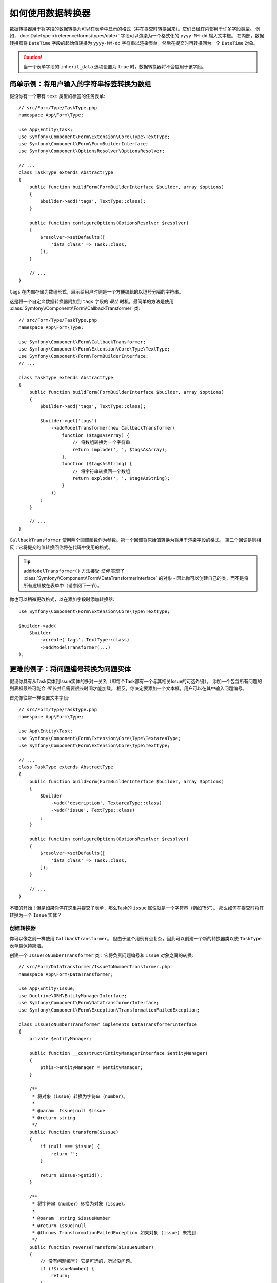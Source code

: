 .. index::
   single: Form; Data transformers

如何使用数据转换器
============================

数据转换器用于将字段的数据转换为可以在表单中显示的格式（并在提交时转换回来）。它们已经在内部用于许多字段类型。
例如，:doc:`DateType </reference/forms/types/date>` 字段可以渲染为一个格式化的 ``yyyy-MM-dd`` 输入文本框。
在内部，数据转换器将 ``DateTime`` 字段的起始值转换为 ``yyyy-MM-dd``
字符串以渲染表单，然后在提交时再转换回为一个 ``DateTime`` 对象。

.. caution::

    当一个表单字段的 ``inherit_data`` 选项设置为 ``true`` 时，数据转换器将不会应用于该字段。

.. seealso::

    如果你需要将一个值映射到表单字段并返回，而不是转换该值的表示，则应使用一个数据映射器。
    请参阅 :doc:`/form/data_mappers`。

.. _simple-example-sanitizing-html-on-user-input:

简单示例：将用户输入的字符串标签转换为数组
--------------------------------------------------------------------

假设你有一个带有 ``text`` 类型的标签的任务表单::

    // src/Form/Type/TaskType.php
    namespace App\Form\Type;

    use App\Entity\Task;
    use Symfony\Component\Form\Extension\Core\Type\TextType;
    use Symfony\Component\Form\FormBuilderInterface;
    use Symfony\Component\OptionsResolver\OptionsResolver;

    // ...
    class TaskType extends AbstractType
    {
        public function buildForm(FormBuilderInterface $builder, array $options)
        {
            $builder->add('tags', TextType::class);
        }

        public function configureOptions(OptionsResolver $resolver)
        {
            $resolver->setDefaults([
                'data_class' => Task::class,
            ]);
        }

        // ...
    }

``tags`` 在内部存储为数组形式，展示给用户时则是一个方便编辑的以逗号分隔的字符串。

这是将一个自定义数据转换器附加到 ``tags`` 字段的 *最佳* 时机。最简单的方法是使用
:class:`Symfony\\Component\\Form\\CallbackTransformer` 类::

    // src/Form/Type/TaskType.php
    namespace App\Form\Type;

    use Symfony\Component\Form\CallbackTransformer;
    use Symfony\Component\Form\Extension\Core\Type\TextType;
    use Symfony\Component\Form\FormBuilderInterface;
    // ...

    class TaskType extends AbstractType
    {
        public function buildForm(FormBuilderInterface $builder, array $options)
        {
            $builder->add('tags', TextType::class);

            $builder->get('tags')
                ->addModelTransformer(new CallbackTransformer(
                    function ($tagsAsArray) {
                        // 将数组转换为一个字符串
                        return implode(', ', $tagsAsArray);
                    },
                    function ($tagsAsString) {
                        // 将字符串转换回一个数组
                        return explode(', ', $tagsAsString);
                    }
                ))
            ;
        }

        // ...
    }

``CallbackTransformer`` 使用两个回调函数作为参数。第一个回调将原始值转换为将用于渲染字段的格式。
第二个回调是则相反：它将提交的值转换回你将在代码中使用的格式。

.. tip::

    ``addModelTransformer()`` 方法接受 *任何* 实现了
    :class:`Symfony\\Component\\Form\\DataTransformerInterface` 的对象
    - 因此你可以创建自己的类，而不是将所有逻辑放在表单中（请参阅下一节）。

你也可以稍微更改格式，以在添加字段时添加转换器::

    use Symfony\Component\Form\Extension\Core\Type\TextType;

    $builder->add(
        $builder
            ->create('tags', TextType::class)
            ->addModelTransformer(...)
    );

更难的例子：将问题编号转换为问题实体
-----------------------------------------------------------------

假设你具有从Task实体到Issue实体的多对一关系（即每个Task都有一个与其相关Issue的可选外键）。
添加一个包含所有问题的列表框最终可能会 *很* 长并且需要很长时间才能加载。
相反，你决定要添加一个文本框，用户可以在其中输入问题编号。

首先像往常一样设置文本字段::

    // src/Form/Type/TaskType.php
    namespace App\Form\Type;

    use App\Entity\Task;
    use Symfony\Component\Form\Extension\Core\Type\TextareaType;
    use Symfony\Component\Form\Extension\Core\Type\TextType;

    // ...
    class TaskType extends AbstractType
    {
        public function buildForm(FormBuilderInterface $builder, array $options)
        {
            $builder
                ->add('description', TextareaType::class)
                ->add('issue', TextType::class)
            ;
        }

        public function configureOptions(OptionsResolver $resolver)
        {
            $resolver->setDefaults([
                'data_class' => Task::class,
            ]);
        }

        // ...
    }

不错的开始！但是如果你停在这里并提交了表单，那么Task的 ``issue`` 属性就是一个字符串（例如“55”）。
那么如何在提交时将其转换为一个 ``Issue`` 实体？

创建转换器
~~~~~~~~~~~~~~~~~~~~~~~~

你可以像之前一样使用 ``CallbackTransformer``。
但由于这个用例有点复杂，因此可以创建一个新的转换器类以使 ``TaskType`` 表单类保持简洁。

创建一个 ``IssueToNumberTransformer`` 类：它将负责问题编号和 ``Issue`` 对象之间的转换::

    // src/Form/DataTransformer/IssueToNumberTransformer.php
    namespace App\Form\DataTransformer;

    use App\Entity\Issue;
    use Doctrine\ORM\EntityManagerInterface;
    use Symfony\Component\Form\DataTransformerInterface;
    use Symfony\Component\Form\Exception\TransformationFailedException;

    class IssueToNumberTransformer implements DataTransformerInterface
    {
        private $entityManager;

        public function __construct(EntityManagerInterface $entityManager)
        {
            $this->entityManager = $entityManager;
        }

        /**
         * 将对象（issue）转换为字符串（number）。
         *
         * @param  Issue|null $issue
         * @return string
         */
        public function transform($issue)
        {
            if (null === $issue) {
                return '';
            }

            return $issue->getId();
        }

        /**
         * 将字符串（number）转换为对象（issue）。
         *
         * @param  string $issueNumber
         * @return Issue|null
         * @throws TransformationFailedException 如果对象 (issue) 未找到.
         */
        public function reverseTransform($issueNumber)
        {
            // 没有问题编号? 它是可选的，所以没问题。
            if (!$issueNumber) {
                return;
            }

            $issue = $this->entityManager
                ->getRepository(Issue::class)
                // 使用其ID查询问题
                ->find($issueNumber)
            ;

            if (null === $issue) {
                // 触发一个验证错误
                // 此消息不会显示给用户
                // 请参阅 invalid_message 选项
                throw new TransformationFailedException(sprintf(
                    'An issue with number "%s" does not exist!',
                    $issueNumber
                ));
            }

            return $issue;
        }
    }

就像在第一个例子中一样，一个转换器有两个方向。
``transform()`` 方法负责将在代码中使用的数据转换为可以在表单中渲染的格式（例如，将 ``Issue`` 对象为转换为其 ``id`` 字符串）。
``reverseTransform()`` 方法则相反：它将提交的值转换回你想要的格式（例如，将 ``id`` 转换回 ``Issue`` 对象）。

要触发一个验证错误，请抛出一个
:class:`Symfony\\Component\\Form\\Exception\\TransformationFailedException`。
但是，传递给此异常的消息不会显示给用户。你需要使用 ``invalid_message`` 选项来设置该消息（请参阅下文）。

.. note::

    当 ``null`` 传递给 ``transform()`` 方法时，转换器应该返回它正在转换的类型的等效值（例如，一个空字符串，整数的0，浮点数的0.0）。

使用转换器
~~~~~~~~~~~~~~~~~~~~~

接下来，你需要在 ``TaskType`` 中使用 ``IssueToNumberTransformer`` 对象并将其添加到 ``issue`` 字段中。
这不是问题！添加一个 ``__construct()`` 方法并类型约束该新类::

    // src/Form/Type/TaskType.php
    namespace App\Form\Type;

    use App\Form\DataTransformer\IssueToNumberTransformer;
    use Symfony\Component\Form\Extension\Core\Type\TextareaType;
    use Symfony\Component\Form\Extension\Core\Type\TextType;

    // ...
    class TaskType extends AbstractType
    {
        private $transformer;

        public function __construct(IssueToNumberTransformer $transformer)
        {
            $this->transformer = $transformer;
        }

        public function buildForm(FormBuilderInterface $builder, array $options)
        {
            $builder
                ->add('description', TextareaType::class)
                ->add('issue', TextType::class, [
                    // 数据转换器失败的一个验证消息
                    'invalid_message' => 'That is not a valid issue number',
                ]);

            // ...

            $builder->get('issue')
                ->addModelTransformer($this->transformer);
        }

        // ...
    }

仅此而已！如果你正在使用
:ref:`默认的services.yaml配置 <service-container-services-load-example>`，Symfony将通过
:ref:`自动装配 <services-autowire>` 和 :ref:`自动配置 <services-autoconfigure>`
自动知道将一个``IssueToNumberTransformer`` 实例传递到 ``TaskType``。否则，
:ref:`将表单类注册为服务 <service-container-creating-service>`，并使用 ``form.type``
标签对其进行 :doc:`标记 </service_container/tags>`。

现在，你可以使用你的 ``TaskType``::

    // 例如在一个控制器的某个地方
    $form = $this->createForm(TaskType::class, $task);

    // ...

很酷，你完工了！你的用户将能够在文本字段中输入问题编号，该编号将转换回一个 ``Issue`` 对象。
这意味着，在成功提交后，Form组件将传递一个实际的 ``Issue`` 对象到 ``Task::setIssue()``，而不是一个问题编号。

如果找不到该问题，将为该字段创建一个表单错误，并且可以使用 ``invalid_message`` 字段选项定制它的错误消息。

.. caution::

    添加转换器时要小心。例如，下例是 **错误** 的，因为转换器将应用于整个表单，而不仅仅是这个字段::

        // **错误示范** - 转换器将应用于整个表单
        // 请查看上个例子中的正确代码
        $builder->add('issue', TextType::class)
            ->addModelTransformer($transformer);

.. _using-transformers-in-a-custom-field-type:

创建一个可复用的issue_selector字段
----------------------------------------

在上面的示例中，你将转换器应用于一个普通的 ``text`` 字段。
但是如果你经常进行这种转换，那么最好是
:doc:`创建一个自定义字段类型 </form/create_custom_field_type>`。此操作会自动完成。

首先，创建自定义字段类型类::

    // src/Form/IssueSelectorType.php
    namespace App\Form;

    use App\Form\DataTransformer\IssueToNumberTransformer;
    use Doctrine\Common\Persistence\ObjectManager;
    use Symfony\Component\Form\AbstractType;
    use Symfony\Component\Form\Extension\Core\Type\TextType;
    use Symfony\Component\Form\FormBuilderInterface;
    use Symfony\Component\OptionsResolver\OptionsResolver;

    class IssueSelectorType extends AbstractType
    {
        private $transformer;

        public function __construct(IssueToNumberTransformer $transformer)
        {
            $this->transformer = $transformer;
        }

        public function buildForm(FormBuilderInterface $builder, array $options)
        {
            $builder->addModelTransformer($this->transformer);
        }

        public function configureOptions(OptionsResolver $resolver)
        {
            $resolver->setDefaults([
                'invalid_message' => 'The selected issue does not exist',
            ]);
        }

        public function getParent()
        {
            return TextType::class;
        }
    }

很好！它将像一个文本字段（``getParent()``）一样操作和渲染，但会自动拥有数据转换器
*以及* 附带一个默认值的 ``invalid_message`` 选项。

只要你使用 :ref:`自动装配 <services-autowire>` 和
:ref:`自动配置 <services-autoconfigure>`，就可以立即开始使用该表单::

    // src/Form/Type/TaskType.php
    namespace App\Form\Type;

    use App\Form\DataTransformer\IssueToNumberTransformer;
    use Symfony\Component\Form\Extension\Core\Type\TextareaType;
    // ...

    class TaskType extends AbstractType
    {
        public function buildForm(FormBuilderInterface $builder, array $options)
        {
            $builder
                ->add('description', TextareaType::class)
                ->add('issue', IssueSelectorType::class)
            ;
        }

        // ...
    }

.. tip::

    如果你没有使用 ``自动装配`` 和 ``自动配置``，请参阅
    :doc:`/form/create_custom_field_type` 以知道如何配置你的 ``IssueSelectorType``。

.. _model-and-view-transformers:

关于模型和视图转换器
---------------------------------

在上面的例子中，该转换器被用作一个“model”变压器。
实际上，有两种不同类型的转换器和三种不同类型的底层数据。

.. image:: /_images/form/data-transformer-types.png
   :align: center

在任何表单中，三种不同类型的数据分别是：

#. **Model data** - 这是你的应用使用的格式的数据（例如一个 ``Issue`` 对象）。
   如果你调用了 ``Form::getData()`` 或 ``Form::setData()``，那么你正在处理“model”数据。

#. **Norm Data** - 这是你的数据的规范化版本，
   通常与“model”数据相同（尽管不在我们的示例中）。它并不常用。

#. **View Data** - 这是用于填充表单字段自身的格式。它也是用户提交的数据的格式。
   当你调用 ``Form::submit($data)`` 时，该 ``$data`` 处于“view”数据格式。

两种不同类型的转换器有助于转换为以下每种类型的数据：

**模型转换器**:
    - ``transform()``: "model"数据 => "norm"数据
    - ``reverseTransform()``: "norm"数据 => "model"数据

**视图转换器**:
    - ``transform()``: "norm"数据 => "view"数据
    - ``reverseTransform()``: "view"数据 => "norm"数据

你需要哪种转换器取决于你的具体情况。

要使用视图转换器，请调用 ``addViewTransformer()``。

那么为什么要使用模型转换器呢？
---------------------------------

在此示例中，该字段是一个 ``text`` 字段，而一个文本字段在“norm”和“view”格式中始终是一个简单、标量的格式。
出于这个原因，最合适的转换器是“模型”转换器，即 *norm* 格式(问题编号字符串)和 *模型* 格式(Issue对象)之间的转换。

转换器之间的区别是微妙的，你应该总是考虑一个字段的“norm”数据应该是什么。
例如，一个 ``text`` 字段的“norm”数据是一个字符串，但是 ``date`` 字段的却是 ``DateTime`` 对象。

.. tip::

    作为一个通用规则，规范化的数据应包含尽可能多的信息。
